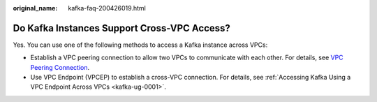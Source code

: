 :original_name: kafka-faq-200426019.html

.. _kafka-faq-200426019:

Do Kafka Instances Support Cross-VPC Access?
============================================

Yes. You can use one of the following methods to access a Kafka instance across VPCs:

-  Establish a VPC peering connection to allow two VPCs to communicate with each other. For details, see `VPC Peering Connection <https://docs.otc.t-systems.com/en-us/usermanual/vpc/vpc_peering_0000.html>`__.
-  Use VPC Endpoint (VPCEP) to establish a cross-VPC connection. For details, see :ref:`Accessing Kafka Using a VPC Endpoint Across VPCs <kafka-ug-0001>`.
